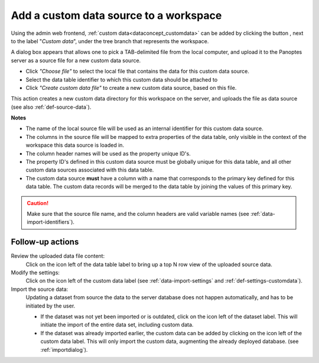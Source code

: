 .. |buttonnew| image:: /buttons/new.png
.. |buttonedit| image:: /buttons/edit.png
.. |buttonrun| image:: /buttons/run.png
.. |buttonviewdata| image:: /buttons/viewdata.png

.. _data-import-addcustomdata:

Add a custom data source to a workspace
---------------------------------------

Using the admin web frontend, :ref:`custom data<dataconcept_customdata>` can be added by clicking the button |buttonnew|, next to the label "*Custom data*",
under the tree branch that represents the workspace.

A dialog box appears that allows one to pick a TAB-delimited file from the local computer,
and upload it to the Panoptes server as a source file for a new custom data source.

- Click *"Choose file"* to select the local file that contains the data for this custom data source.
- Select the data table identifier to which this custom data should be attached to
- Click *"Create custom data file"* to create a new custom data source, based on this file.


This action creates a new custom data directory for this workspace on the server, and uploads the file as data source
(see also :ref:`def-source-data`).

**Notes**

- The name of the local source file will be used as an internal identifier for this custom data source.
- The columns in the source file will be mapped to extra properties of the data table,
  only visible in the context of the workspace this data source is loaded in.
- The column header names will be used as the property unique ID's.
- The property ID's defined in this custom data source must be globally unique for this data table,
  and all other custom data sources associated with this data table.
- The custom data source **must** have a column with a name that corresponds to the primary key defined for this data table.
  The custom data records will be merged to the data table by joining the values of this primary key.


.. Caution::
   Make sure that the source file name, and the column headers are valid variable names (see :ref:`data-import-identifiers`).


Follow-up actions
~~~~~~~~~~~~~~~~~

Review the uploaded data file content:
  Click on the |buttonviewdata| icon left of the data table label to bring up a top N row view of the uploaded source data.

Modify the settings:
  Click on the |buttonedit| icon left of the custom data label
  (see :ref:`data-import-settings` and :ref:`def-settings-customdata`).

Import the source data:
  Updating a dataset from source the data to the server database does not happen automatically, and has to be initiated by the user.

  - If the dataset was not yet been imported or is outdated, click on the |buttonrun| icon left of the dataset label.
    This will initiate the import of the entire data set, including custom data.
  - If the dataset was already imported earlier, the custom data can be added by clicking on the |buttonrun| icon left of the custom data label.
    This will only import the custom data, augmenting the already deployed database.
    (see :ref:`importdialog`).